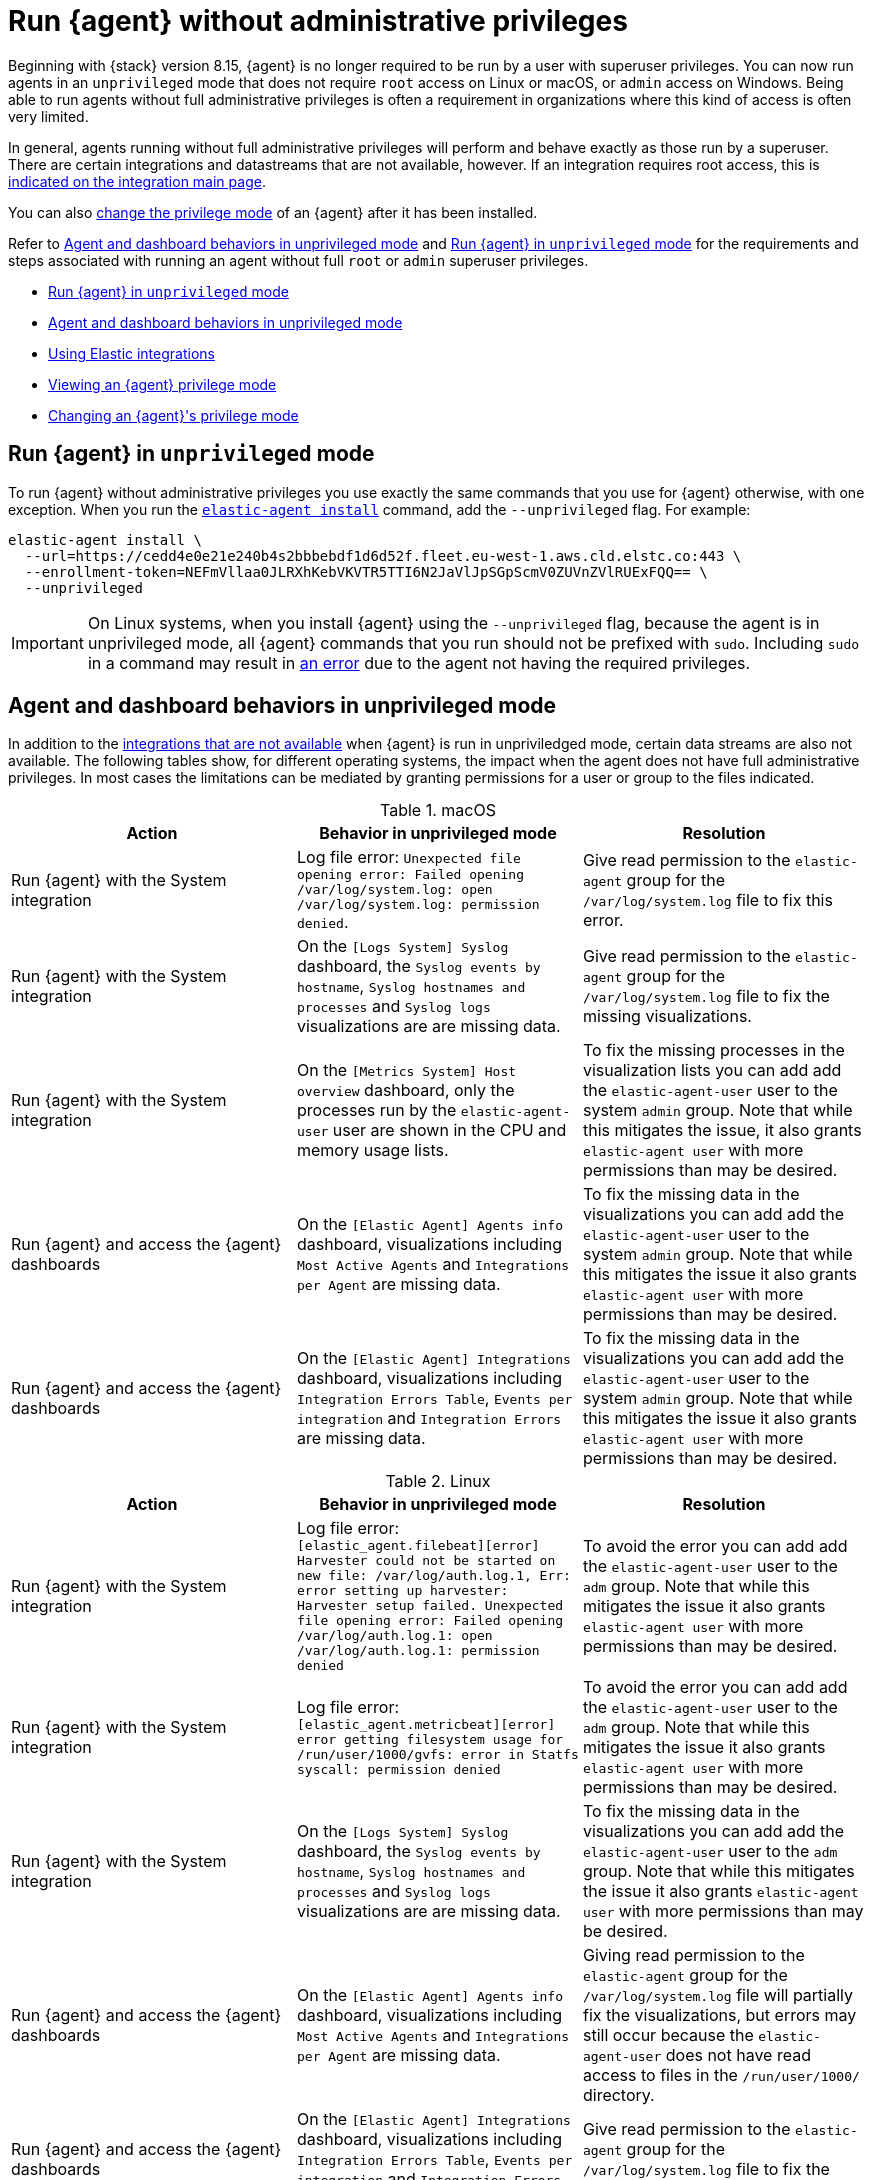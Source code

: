 [[elastic-agent-unprivileged]]
= Run {agent} without administrative privileges

Beginning with {stack} version 8.15, {agent} is no longer required to be run by a user with superuser privileges. You can now run agents in an `unprivileged` mode that does not require `root` access on Linux or macOS, or `admin` access on Windows. Being able to run agents without full administrative privileges is often a requirement in organizations where this kind of access is often very limited.

In general, agents running without full administrative privileges will perform and behave exactly as those run by a superuser. There are certain integrations and datastreams that are not available, however. If an integration requires root access, this is <<unprivileged-integrations,indicated on the integration main page>>.

// Add mention of the System integration data streams.

You can also <<unprivileged-change-mode,change the privilege mode>> of an {agent} after it has been installed.

Refer to <<unprivileged-command-behaviors>> and <<unprivileged-running>> for the requirements and steps associated with running an agent without full `root` or `admin` superuser privileges.

* <<unprivileged-running>>
* <<unprivileged-command-behaviors>>
* <<unprivileged-integrations>>
* <<unprivileged-view-mode>>
* <<unprivileged-change-mode>>

[discrete]
[[unprivileged-running]]
== Run {agent} in `unprivileged` mode

To run {agent} without administrative privileges you use exactly the same commands that you use for {agent} otherwise, with one exception. When you run the <<elastic-agent-install-command,`elastic-agent install`>> command, add the `--unprivileged` flag. For example:

[source,shell]
----
elastic-agent install \
  --url=https://cedd4e0e21e240b4s2bbbebdf1d6d52f.fleet.eu-west-1.aws.cld.elstc.co:443 \
  --enrollment-token=NEFmVllaa0JLRXhKebVKVTR5TTI6N2JaVlJpSGpScmV0ZUVnZVlRUExFQQ== \
  --unprivileged
----

IMPORTANT: On Linux systems, when you install {agent} using the `--unprivileged` flag, because the agent is in unprivileged mode, all {agent} commands that you run should not be prefixed with `sudo`.
Including `sudo` in a command may result in <<agent-sudo-error,an error>> due to the agent not having the required privileges.

[discrete]
[[unprivileged-command-behaviors]]
== Agent and dashboard behaviors in unprivileged mode

In addition to the <<unprivileged-integrations,integrations that are not available>> when {agent} is run in unpriviledged mode, certain data streams are also not available. The following tables show, for different operating systems, the impact when the agent does not have full administrative privileges. In most cases the limitations can be mediated by granting permissions for a user or group to the files indicated.

.macOS
[options,header]
|===
|Action |Behavior in unprivileged mode |Resolution

|Run {agent} with the System integration
|Log file error: `Unexpected file opening error: Failed opening /var/log/system.log: open /var/log/system.log: permission denied`.
|Give read permission to the `elastic-agent` group for the `/var/log/system.log` file to fix this error.

|Run {agent} with the System integration
|On the `[Logs System] Syslog` dashboard, the `Syslog events by hostname`, `Syslog hostnames and processes` and `Syslog logs` visualizations are are missing data.
|Give read permission to the `elastic-agent` group for the `/var/log/system.log` file to fix the missing visualizations.

|Run {agent} with the System integration
|On the `[Metrics System] Host overview` dashboard, only the processes run by the `elastic-agent-user` user are shown in the CPU and memory usage lists. 
|To fix the missing processes in the visualization lists you can add add the `elastic-agent-user` user to the system `admin` group. Note that while this mitigates the issue, it also grants `elastic-agent user` with more permissions than may be desired.

|Run {agent} and access the {agent} dashboards
|On the `[Elastic Agent] Agents info` dashboard, visualizations including `Most Active Agents` and `Integrations per Agent` are missing data.
|To fix the missing data in the visualizations you can add add the `elastic-agent-user` user to the system `admin` group. Note that while this mitigates the issue it also grants `elastic-agent user` with more permissions than may be desired.

|Run {agent} and access the {agent} dashboards
|On the `[Elastic Agent] Integrations` dashboard, visualizations including `Integration Errors Table`, `Events per integration` and `Integration Errors` are missing data.
|To fix the missing data in the visualizations you can add add the `elastic-agent-user` user to the system `admin` group. Note that while this mitigates the issue it also grants `elastic-agent user` with more permissions than may be desired.

|===

.Linux
[options,header]
|===
|Action |Behavior in unprivileged mode |Resolution

|Run {agent} with the System integration
|Log file error: `[elastic_agent.filebeat][error] Harvester could not be started on new file: /var/log/auth.log.1, Err: error setting up harvester: Harvester setup failed. Unexpected file opening error: Failed opening /var/log/auth.log.1: open /var/log/auth.log.1: permission denied`
|To avoid the error you can add add the `elastic-agent-user` user to the `adm` group. Note that while this mitigates the issue it also grants `elastic-agent user` with more permissions than may be desired.

|Run {agent} with the System integration
|Log file error: `[elastic_agent.metricbeat][error] error getting filesystem usage for /run/user/1000/gvfs: error in Statfs syscall: permission denied`
|To avoid the error you can add add the `elastic-agent-user` user to the `adm` group. Note that while this mitigates the issue it also grants `elastic-agent user` with more permissions than may be desired.

|Run {agent} with the System integration
|On the `[Logs System] Syslog` dashboard, the `Syslog events by hostname`, `Syslog hostnames and processes` and `Syslog logs` visualizations are are missing data.
|To fix the missing data in the visualizations you can add add the `elastic-agent-user` user to the `adm` group. Note that while this mitigates the issue it also grants `elastic-agent user` with more permissions than may be desired.

|Run {agent} and access the {agent} dashboards
|On the `[Elastic Agent] Agents info` dashboard, visualizations including `Most Active Agents` and `Integrations per Agent` are missing data.
|Giving read permission to the `elastic-agent` group for the `/var/log/system.log` file will partially fix the visualizations, but errors may still occur because the `elastic-agent-user` does not have read access to files in the `/run/user/1000/` directory.
// It'd be nice if we can expand on this, even if just to say why that read access can't be given.

|Run {agent} and access the {agent} dashboards
|On the `[Elastic Agent] Integrations` dashboard, visualizations including `Integration Errors Table`, `Events per integration` and `Integration Errors` are missing data.
|Give read permission to the `elastic-agent` group for the `/var/log/system.log` file to fix the missing visualizations.

|===

.Windows
[options,header]
|===
|Action |Behavior in unprivileged mode |Resolution

|Run {agent} with the System integration
|Log file error: `failed to open Windows Event Log channel "Security": Access is denied`
|Add the `elastic-agent-user` user to the `Event Log Users` group to fix this error.

|Run {agent} with the System integration
|Log file error: `cannot open new key in the registry in order to enable the performance counters: Access is denied`
|Update the permissions for the `HKEY_LOCAL_MACHINE\SYSTEM\CurrentControlSet\Services\PartMgr` registry to fix this error.

|Run {agent} with the System integration
|Most of the System and {agent} dashboard visualizations are missing all data.
|Add the `elastic-agent-user` user to the `Event Log Users` group and update the permissions for the `HKEY_LOCAL_MACHINE\SYSTEM\CurrentControlSet\Services\PartMgr` registry to fix the missing visualizations.

Note that the `elastic-agent-user` user may still not have access to all processes, so the lists in the `Top processes by CPU usage` and `Top processes by memory usage` visualizations may be incomplete. 

|Run {agent} with the System integration
|On the `[Metrics System] Host overview` dashboard, the `Disk usage` visualizations are missing data. 
|This occurs because direct access to the disk or a volume is restricted and not available to users without administrative privileges. Refer to link:https://learn.microsoft.com/en-us/windows/win32/secbp/running-with-special-privileges[Running with Special Privileges] in the Microsoft documentation for details.

|===

[discrete]
[[unprivileged-integrations]]
== Using Elastic integrations

// Add mention of the System integration data streams.

Most Elastic integrations support running {agent} in unprivileged mode. For the exceptions, any integration that requires {agent} to have root privileges has the requirement indicated at the top of the integration page in {kib}:

[role="screenshot"]
image::images/integration-root-requirement.png[Elastic Defend integration page showing root requirement]

As well, a warning is displayed in {kib} if you try to add an integration that requires root privileges to an {agent} policy that has agents enrolled in unprivileged mode.

[role="screenshot"]
image::images/unprivileged-agent-warning.png[Warning indicating that root privileged agent is required for an integration]

Examples of integrations that require {agent} to have administrative privileges are:

* link:https://docs.elastic.co/en/integrations/endpoint[{elastic-defend}]
* link:https://docs.elastic.co/integrations/auditd_manager[Auditd Manager]
* link:https://docs.elastic.co/integrations/fim[File Integrity Monitoring]
* link:https://docs.elastic.co/integrations/network_traffic[Network Packet Capture]
* link:https://docs.elastic.co/integrations/system_audit[System Audit]
* link:https://docs.elastic.co/integrations/profiler_agent[Universal Profiling Agent]

[discrete]
[[unprivileged-view-mode]]
== Viewing an {agent} privilege mode

For any {agent} policy you can view the number of agents that are currently running in privileged or unprivileged mode:

. In {fleet}, open the **Agent policies** tab.

. Click the agent policy to view the policy details.

The number of agents enrolled with the policy is shown. Hover over the link to view the number of privileged and unpriviled agents.

[role="screenshot"]
image::images/privileged-and-unprivileged-agents.png[Agent policy tab showing 1 unprivileged agent and 0 privileged enrolled agents]

In the event that the {agent} policy has integrations installed that require root privileges, but there are agents running without root privileges, this is shown in the tooltip.

[role="screenshot"]
image::images/root-integration-and-unprivileged-agents.png[Agent policy tab showing 1 unprivileged agent and 0 privileged enrolled agents]

[discrete]
[[unprivileged-change-mode]]
== Changing an {agent}'s privilege mode

If an agent doesn't have the right level of privilege to read a data source, you can adjust the agent's privileges by adding `elastic-agent-user` to the user group that has privileges to read the data source.

As background, when you run {agent} in `unprivileged` mode, one user and one group are created on the host. The same names are used for all operating systems:

* `elastic-agent-user`: The user that is created and that the {agent} service runs as.
* `elastic-agent`: The group that is created. Any user in this group has access to control and communicate over the control protocol to the {agent} daemon.

For example:

. When you install {agent} with the `--unprivileged` setting, the `elastic-agent-user` user and the `elastic-agent` group are created automatically.
. If you then want your user `myuser` to be able to run an {agent} command such as `elastic-agent status`, add the `myuser` user to the `elastic-agent` group.
. Then, once added to the group, the `elastic-agent status` command will work. Prior to that, the user `myuser` running the command will result in a permission error that indicates a problem communicating with the control socket.

